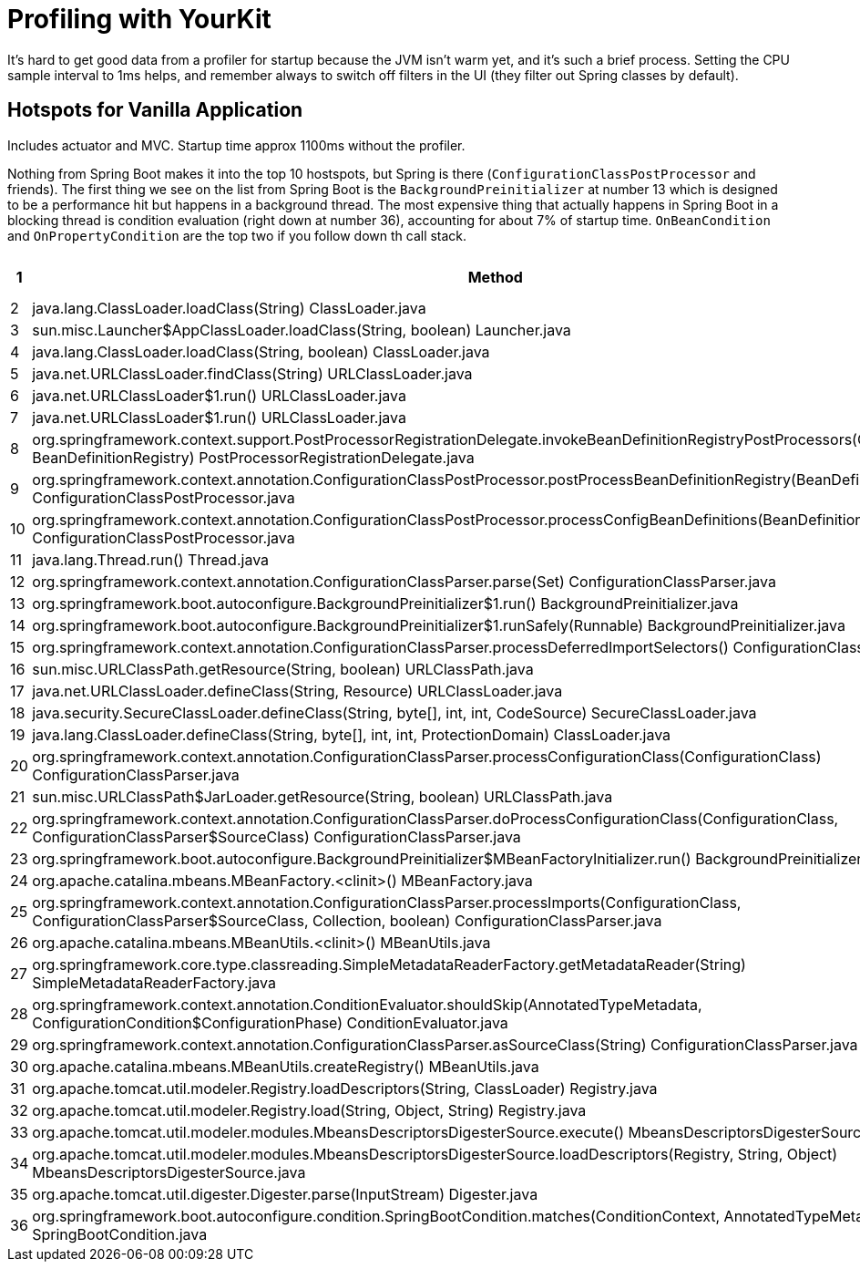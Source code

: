 # Profiling with YourKit

It's hard to get good data from a profiler for startup because the JVM
isn't warm yet, and it's such a brief process. Setting the CPU sample
interval to 1ms helps, and remember always to switch off filters in
the UI (they filter out Spring classes by default).

## Hotspots for Vanilla Application

Includes actuator and MVC. Startup time approx 1100ms without the
profiler.

Nothing from Spring Boot makes it into the top 10 hostspots, but
Spring is there (`ConfigurationClassPostProcessor` and friends). The
first thing we see on the list from Spring Boot is the
`BackgroundPreinitializer` at number 13 which is designed to be a
performance hit but happens in a background thread. The most expensive
thing that actually happens in Spring Boot in a blocking thread is
condition evaluation (right down at number 36), accounting for about
7% of startup time. `OnBeanCondition` and `OnPropertyCondition` are
the top two if you follow down th call stack.

|===
| 1 | Method | Time (ms) | Count

| 2 | java.lang.ClassLoader.loadClass(String) ClassLoader.java | 2611 | 8008

| 3| sun.misc.Launcher$AppClassLoader.loadClass(String, boolean) Launcher.java | 2609 | 8006

| 4| java.lang.ClassLoader.loadClass(String, boolean) ClassLoader.java | 2598 | 10800

| 5| java.net.URLClassLoader.findClass(String) URLClassLoader.java | 2397 | 5013

| 6| java.net.URLClassLoader$1.run() URLClassLoader.java | 2359 | 5413

| 7| java.net.URLClassLoader$1.run() URLClassLoader.java | 2357 | 5413

| 8| org.springframework.context.support.PostProcessorRegistrationDelegate.invokeBeanDefinitionRegistryPostProcessors(Collection, BeanDefinitionRegistry) PostProcessorRegistrationDelegate.java | 2241 | 2

| 9| org.springframework.context.annotation.ConfigurationClassPostProcessor.postProcessBeanDefinitionRegistry(BeanDefinitionRegistry) ConfigurationClassPostProcessor.java | 2241 | 1

| 10|org.springframework.context.annotation.ConfigurationClassPostProcessor.processConfigBeanDefinitions(BeanDefinitionRegistry) ConfigurationClassPostProcessor.java | 2241 | 1 

| 11| java.lang.Thread.run() Thread.java | 2048 | 3 

| 12| org.springframework.context.annotation.ConfigurationClassParser.parse(Set) ConfigurationClassParser.java | 1647 | 1 

| 13| org.springframework.boot.autoconfigure.BackgroundPreinitializer$1.run() BackgroundPreinitializer.java | 1492 | 1 

| 14| org.springframework.boot.autoconfigure.BackgroundPreinitializer$1.runSafely(Runnable) BackgroundPreinitializer.java | 1487 | 5 

| 15| org.springframework.context.annotation.ConfigurationClassParser.processDeferredImportSelectors() ConfigurationClassParser.java | 1470 | 1 

| 16| sun.misc.URLClassPath.getResource(String, boolean) URLClassPath.java | 1386 | 5710 

| 17| java.net.URLClassLoader.defineClass(String, Resource) URLClassLoader.java | 1296 | 2412 

| 18| java.security.SecureClassLoader.defineClass(String, byte[], int, int, CodeSource) SecureClassLoader.java | 1021 | 2412 

| 19| java.lang.ClassLoader.defineClass(String, byte[], int, int, ProtectionDomain) ClassLoader.java | 1008 | 2447 

| 20| org.springframework.context.annotation.ConfigurationClassParser.processConfigurationClass(ConfigurationClass) ConfigurationClassParser.java | 992 | 60 

| 21| sun.misc.URLClassPath$JarLoader.getResource(String, boolean) URLClassPath.java | 924 | 100466 

| 22| org.springframework.context.annotation.ConfigurationClassParser.doProcessConfigurationClass(ConfigurationClass, ConfigurationClassParser$SourceClass) ConfigurationClassParser.java | 922 | 41 

| 23| org.springframework.boot.autoconfigure.BackgroundPreinitializer$MBeanFactoryInitializer.run() BackgroundPreinitializer.java | 840 | 1 

| 24| org.apache.catalina.mbeans.MBeanFactory.<clinit>() MBeanFactory.java | 838 | 2 

| 25| org.springframework.context.annotation.ConfigurationClassParser.processImports(ConfigurationClass, ConfigurationClassParser$SourceClass, Collection, boolean) ConfigurationClassParser.java | 832 | 55 

| 26| org.apache.catalina.mbeans.MBeanUtils.<clinit>() MBeanUtils.java | 824 | 2 

| 27| org.springframework.core.type.classreading.SimpleMetadataReaderFactory.getMetadataReader(String) SimpleMetadataReaderFactory.java | 708 | 442 

| 28| org.springframework.context.annotation.ConditionEvaluator.shouldSkip(AnnotatedTypeMetadata, ConfigurationCondition$ConfigurationPhase) ConditionEvaluator.java | 705 | 162 

| 29| org.springframework.context.annotation.ConfigurationClassParser.asSourceClass(String) ConfigurationClassParser.java | 675 | 909 

| 30| org.apache.catalina.mbeans.MBeanUtils.createRegistry() MBeanUtils.java | 650 | 2 

| 31| org.apache.tomcat.util.modeler.Registry.loadDescriptors(String, ClassLoader) Registry.java | 647 | 15 

| 32| org.apache.tomcat.util.modeler.Registry.load(String, Object, String) Registry.java | 638 | 13 

| 33| org.apache.tomcat.util.modeler.modules.MbeansDescriptorsDigesterSource.execute() MbeansDescriptorsDigesterSource.java | 629 | 13 

| 34| org.apache.tomcat.util.modeler.modules.MbeansDescriptorsDigesterSource.loadDescriptors(Registry, String, Object) MbeansDescriptorsDigesterSource.java | 629 | 13 

| 35| org.apache.tomcat.util.digester.Digester.parse(InputStream) Digester.java | 608 | 13 

| 36| org.springframework.boot.autoconfigure.condition.SpringBootCondition.matches(ConditionContext, AnnotatedTypeMetadata) SpringBootCondition.java | 571 | 144 

|===